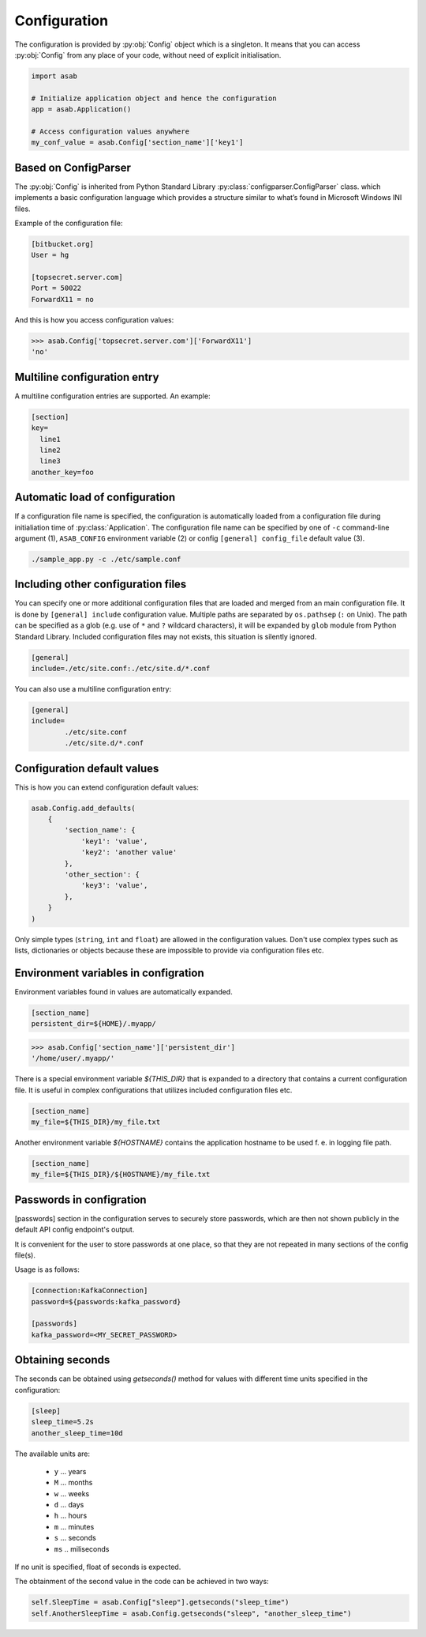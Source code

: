 .. _configuration-ref:

Configuration
=============

.. py:currentmodule:: asab

.. py:data:: Config

The configuration is provided by :py:obj:`Config` object which is a singleton. It means that you can access :py:obj:`Config` from any place of your code, without need of explicit initialisation.

.. code:: python

	import asab
	
	# Initialize application object and hence the configuration
	app = asab.Application()

	# Access configuration values anywhere
	my_conf_value = asab.Config['section_name']['key1']


Based on ConfigParser
---------------------

The  :py:obj:`Config` is inherited from Python Standard Library :py:class:`configparser.ConfigParser` class. which implements a basic configuration language which provides a structure similar to what’s found in Microsoft Windows INI files. 

.. py:currentmodule:: asab.config

.. py:class:: ConfigParser

Example of the configuration file:

.. code:: ini

	[bitbucket.org]
	User = hg

	[topsecret.server.com]
	Port = 50022
	ForwardX11 = no


And this is how you access configuration values:

.. code:: python

	>>> asab.Config['topsecret.server.com']['ForwardX11']
	'no'


.. py:currentmodule:: asab


Multiline configuration entry
-----------------------------

A multiline configuration entries are supported.
An example:

.. code:: ini

	[section]
	key=
	  line1
	  line2
	  line3
	another_key=foo


Automatic load of configuration
-------------------------------

If a configuration file name is specified, the configuration is automatically loaded from a configuration file during initialiation time of :py:class:`Application`.
The configuration file name can be specified by one of ``-c`` command-line argument (1), ``ASAB_CONFIG`` environment variable (2) or config ``[general] config_file`` default value (3).

.. code:: shell

	./sample_app.py -c ./etc/sample.conf



Including other configuration files
-----------------------------------

You can specify one or more additional configuration files that are loaded and merged from an main configuration file.
It is done by ``[general] include`` configuration value. Multiple paths are separated by ``os.pathsep`` (``:`` on Unix).
The path can be specified as a glob (e.g. use of ``*`` and ``?`` wildcard characters), it will be expanded by ``glob`` module from Python Standard Library.
Included configuration files may not exists, this situation is silently ignored.

.. code:: ini

	[general]
	include=./etc/site.conf:./etc/site.d/*.conf


You can also use a multiline configuration entry:

.. code:: ini

	[general]
	include=
		./etc/site.conf
		./etc/site.d/*.conf



Configuration default values
----------------------------

.. py:method:: Config.add_defaults(dictionary)

This is how you can extend configuration default values:

.. code:: python

	asab.Config.add_defaults(
	    {
	        'section_name': {
	            'key1': 'value',
	            'key2': 'another value'
	        },
	        'other_section': {
	            'key3': 'value',
	        },
	    }
	)

Only simple types (``string``, ``int`` and ``float``) are allowed in the configuration values.
Don't use complex types such as lists, dictionaries or objects because these are impossible to provide via configuration files etc.


Environment variables in configration
-------------------------------------

Environment variables found in values are automatically expanded.

.. code:: ini

	[section_name]
	persistent_dir=${HOME}/.myapp/

.. code:: python

	>>> asab.Config['section_name']['persistent_dir']
	'/home/user/.myapp/'

There is a special environment variable `${THIS_DIR}` that is expanded to a directory that contains a current configuration file.
It is useful in complex configurations that utilizes included configuration files etc.

.. code:: ini

	[section_name]
	my_file=${THIS_DIR}/my_file.txt

Another environment variable `${HOSTNAME}` contains the application hostname to be used f. e. in logging file path.

.. code:: ini

	[section_name]
	my_file=${THIS_DIR}/${HOSTNAME}/my_file.txt

Passwords in configration
-------------------------------------

[passwords] section in the configuration serves to securely store passwords,
which are then not shown publicly in the default API config endpoint's output.

It is convenient for the user to store passwords at one place,
so that they are not repeated in many sections of the config file(s).

Usage is as follows:

.. code:: ini

	[connection:KafkaConnection]
	password=${passwords:kafka_password}

	[passwords]
	kafka_password=<MY_SECRET_PASSWORD>


Obtaining seconds
-------------------------------------

.. py:method:: Config.getseconds()

The seconds can be obtained using `getseconds()` method for values with different time
units specified in the configuration:

.. code:: ini

	[sleep]
	sleep_time=5.2s
	another_sleep_time=10d

The available units are:

  * ``y`` ... years
  * ``M`` ... months
  * ``w`` ... weeks
  * ``d`` ... days
  * ``h`` ... hours
  * ``m`` ... minutes
  * ``s`` ... seconds
  * ``ms`` .. miliseconds

If no unit is specified, float of seconds is expected.

The obtainment of the second value in the code can be achieved in two ways:

.. code:: python

	self.SleepTime = asab.Config["sleep"].getseconds("sleep_time")
	self.AnotherSleepTime = asab.Config.getseconds("sleep", "another_sleep_time")

